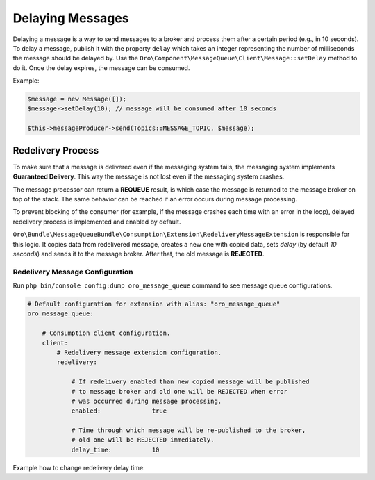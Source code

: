 .. _dev-guide-mq-delaying-messages:

Delaying Messages
=================

Delaying a message is a way to send messages to a broker and process them after a certain period (e.g., in 10 seconds).
To delay a message, publish it with the property ``delay`` which takes an integer representing the number of milliseconds the message should be delayed by.
Use the ``Oro\Component\MessageQueue\Client\Message::setDelay`` method to do it.
Once the delay expires, the message can be consumed.

Example:

.. code-block:: php

    $message = new Message([]);
    $message->setDelay(10); // message will be consumed after 10 seconds

    $this->messageProducer->send(Topics::MESSAGE_TOPIC, $message);


Redelivery Process
------------------

To make sure that a message is delivered even if the messaging system fails, the messaging system implements **Guaranteed Delivery**.
This way the message is not lost even if the messaging system crashes.

The message processor can return a **REQUEUE** result, is which case the message is returned to the message broker on top of the stack.
The same behavior can be reached if an error occurs during message processing.

To prevent blocking of the consumer (for example, if the message crashes each time with an error in the loop), delayed redelivery process is implemented and enabled by default.

``Oro\Bundle\MessageQueueBundle\Consumption\Extension\RedeliveryMessageExtension`` is responsible for this logic.
It copies data from redelivered message, creates a new one with copied data, sets `delay` (by default `10 seconds`) and sends it to the message broker.
After that, the old message is **REJECTED**.

Redelivery Message Configuration
^^^^^^^^^^^^^^^^^^^^^^^^^^^^^^^^

Run ``php bin/console config:dump oro_message_queue`` command to see message queue configurations.

.. code-block:: yaml

    # Default configuration for extension with alias: "oro_message_queue"
    oro_message_queue:

        # Consumption client configuration.
        client:
            # Redelivery message extension configuration.
            redelivery:

                # If redelivery enabled than new copied message will be published
                # to message broker and old one will be REJECTED when error
                # was occurred during message processing.
                enabled:              true

                # Time through which message will be re-published to the broker,
                # old one will be REJECTED immediately.
                delay_time:           10

Example how to change redelivery delay time:

.. code-block:: yaml
   :caption: config/config_prod.yml

    oro_message_queue:
        client:
            redelivery: { delay_time: 10 }

